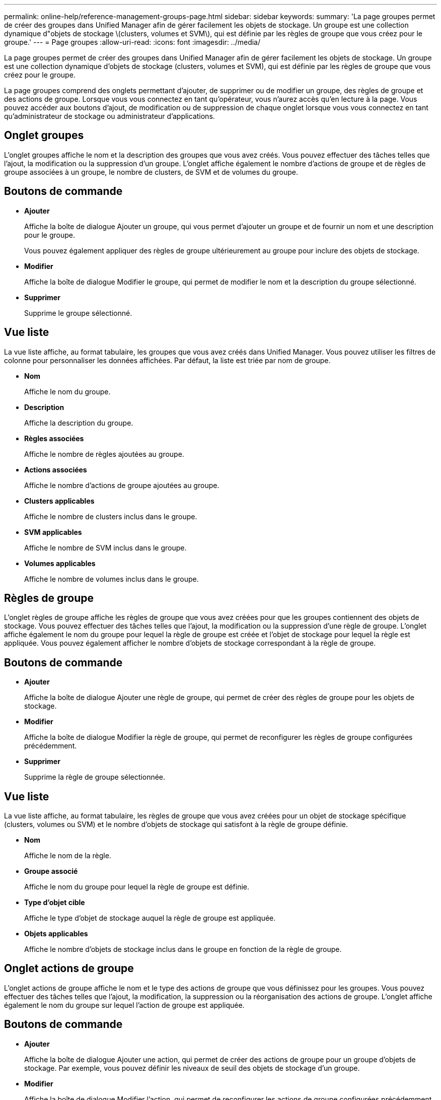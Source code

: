 ---
permalink: online-help/reference-management-groups-page.html 
sidebar: sidebar 
keywords:  
summary: 'La page groupes permet de créer des groupes dans Unified Manager afin de gérer facilement les objets de stockage. Un groupe est une collection dynamique d"objets de stockage \(clusters, volumes et SVM\), qui est définie par les règles de groupe que vous créez pour le groupe.' 
---
= Page groupes
:allow-uri-read: 
:icons: font
:imagesdir: ../media/


[role="lead"]
La page groupes permet de créer des groupes dans Unified Manager afin de gérer facilement les objets de stockage. Un groupe est une collection dynamique d'objets de stockage (clusters, volumes et SVM), qui est définie par les règles de groupe que vous créez pour le groupe.

La page groupes comprend des onglets permettant d'ajouter, de supprimer ou de modifier un groupe, des règles de groupe et des actions de groupe. Lorsque vous vous connectez en tant qu'opérateur, vous n'aurez accès qu'en lecture à la page. Vous pouvez accéder aux boutons d'ajout, de modification ou de suppression de chaque onglet lorsque vous vous connectez en tant qu'administrateur de stockage ou administrateur d'applications.



== Onglet groupes

L'onglet groupes affiche le nom et la description des groupes que vous avez créés. Vous pouvez effectuer des tâches telles que l'ajout, la modification ou la suppression d'un groupe. L'onglet affiche également le nombre d'actions de groupe et de règles de groupe associées à un groupe, le nombre de clusters, de SVM et de volumes du groupe.



== Boutons de commande

* *Ajouter*
+
Affiche la boîte de dialogue Ajouter un groupe, qui vous permet d'ajouter un groupe et de fournir un nom et une description pour le groupe.

+
Vous pouvez également appliquer des règles de groupe ultérieurement au groupe pour inclure des objets de stockage.

* *Modifier*
+
Affiche la boîte de dialogue Modifier le groupe, qui permet de modifier le nom et la description du groupe sélectionné.

* *Supprimer*
+
Supprime le groupe sélectionné.





== Vue liste

La vue liste affiche, au format tabulaire, les groupes que vous avez créés dans Unified Manager. Vous pouvez utiliser les filtres de colonne pour personnaliser les données affichées. Par défaut, la liste est triée par nom de groupe.

* *Nom*
+
Affiche le nom du groupe.

* *Description*
+
Affiche la description du groupe.

* *Règles associées*
+
Affiche le nombre de règles ajoutées au groupe.

* *Actions associées*
+
Affiche le nombre d'actions de groupe ajoutées au groupe.

* *Clusters applicables*
+
Affiche le nombre de clusters inclus dans le groupe.

* *SVM applicables*
+
Affiche le nombre de SVM inclus dans le groupe.

* *Volumes applicables*
+
Affiche le nombre de volumes inclus dans le groupe.





== Règles de groupe

L'onglet règles de groupe affiche les règles de groupe que vous avez créées pour que les groupes contiennent des objets de stockage. Vous pouvez effectuer des tâches telles que l'ajout, la modification ou la suppression d'une règle de groupe. L'onglet affiche également le nom du groupe pour lequel la règle de groupe est créée et l'objet de stockage pour lequel la règle est appliquée. Vous pouvez également afficher le nombre d'objets de stockage correspondant à la règle de groupe.



== Boutons de commande

* *Ajouter*
+
Affiche la boîte de dialogue Ajouter une règle de groupe, qui permet de créer des règles de groupe pour les objets de stockage.

* *Modifier*
+
Affiche la boîte de dialogue Modifier la règle de groupe, qui permet de reconfigurer les règles de groupe configurées précédemment.

* *Supprimer*
+
Supprime la règle de groupe sélectionnée.





== Vue liste

La vue liste affiche, au format tabulaire, les règles de groupe que vous avez créées pour un objet de stockage spécifique (clusters, volumes ou SVM) et le nombre d'objets de stockage qui satisfont à la règle de groupe définie.

* *Nom*
+
Affiche le nom de la règle.

* *Groupe associé*
+
Affiche le nom du groupe pour lequel la règle de groupe est définie.

* *Type d'objet cible*
+
Affiche le type d'objet de stockage auquel la règle de groupe est appliquée.

* *Objets applicables*
+
Affiche le nombre d'objets de stockage inclus dans le groupe en fonction de la règle de groupe.





== Onglet actions de groupe

L'onglet actions de groupe affiche le nom et le type des actions de groupe que vous définissez pour les groupes. Vous pouvez effectuer des tâches telles que l'ajout, la modification, la suppression ou la réorganisation des actions de groupe. L'onglet affiche également le nom du groupe sur lequel l'action de groupe est appliquée.



== Boutons de commande

* *Ajouter*
+
Affiche la boîte de dialogue Ajouter une action, qui permet de créer des actions de groupe pour un groupe d'objets de stockage. Par exemple, vous pouvez définir les niveaux de seuil des objets de stockage d'un groupe.

* *Modifier*
+
Affiche la boîte de dialogue Modifier l'action, qui permet de reconfigurer les actions de groupe configurées précédemment.

* *Supprimer*
+
Supprime l'action de groupe sélectionnée.

* *Réordonner*
+
Affiche la boîte de dialogue Réordonner les actions de groupe pour réorganiser l'ordre des actions de groupe.





== Vue liste

La vue liste affiche, au format tabulaire, les actions de groupe que vous avez créées pour les groupes du serveur Unified Manager. Vous pouvez utiliser les filtres de colonne pour personnaliser les données affichées.

* *Rang*
+
Affiche l'ordre des actions de groupe à appliquer sur les objets de stockage d'un groupe.

* *Nom*
+
Affiche le nom de l'action de groupe.

* *Groupe associé*
+
Affiche le nom du groupe pour lequel l'action de groupe est définie.

* *Type d'action*
+
Affiche le type d'action de groupe que vous pouvez effectuer sur les objets de stockage d'un groupe.

+
Vous ne pouvez pas créer plusieurs actions de groupe du même type d'action pour un groupe. Par exemple, vous pouvez créer une action de groupe pour définir des seuils de volume pour un groupe. Cependant, vous ne pouvez pas créer une autre action de groupe pour le même groupe afin de modifier les seuils de volume.

* *Description*
+
Affiche la description de l'action de groupe.


